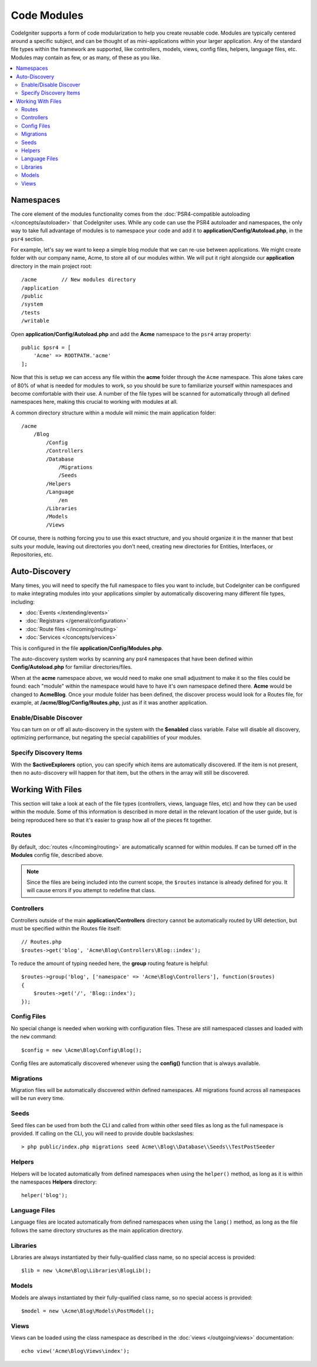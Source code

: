 ############
Code Modules
############

CodeIgniter supports a form of code modularization to help you create reusable code. Modules are typically
centered around a specific subject, and can be thought of as mini-applications within your larger application. Any
of the standard file types within the framework are supported, like controllers, models, views, config files, helpers,
language files, etc. Modules may contain as few, or as many, of these as you like.

.. contents::
    :local:
    :depth: 2

==========
Namespaces
==========

The core element of the modules functionality comes from the :doc:`PSR4-compatible autoloading </concepts/autoloader>`
that CodeIgniter uses. While any code can use the PSR4 autoloader and namespaces, the only way to take full advantage of
modules is to namespace your code and add it to **application/Config/Autoload.php**, in the ``psr4`` section.

For example, let's say we want to keep a simple blog module that we can re-use between applications. We might create
folder with our company name, Acme, to store all of our modules within. We will put it right alongside our **application**
directory in the main project root::

    /acme        // New modules directory
    /application
    /public
    /system
    /tests
    /writable

Open **application/Config/Autoload.php** and add the **Acme** namespace to the ``psr4`` array property::

    public $psr4 = [
        'Acme' => ROOTPATH.'acme'
    ];

Now that this is setup we can access any file within the **acme** folder through the ``Acme`` namespace. This alone
takes care of 80% of what is needed for modules to work, so you should be sure to familiarize yourself within namespaces
and become comfortable with their use. A number of the file types will be scanned for automatically through all defined
namespaces here, making this crucial to working with modules at all.

A common directory structure within a module will mimic the main application folder::

    /acme
        /Blog
            /Config
            /Controllers
            /Database
                /Migrations
                /Seeds
            /Helpers
            /Language
                /en
            /Libraries
            /Models
            /Views

Of course, there is nothing forcing you to use this exact structure, and you should organize it in the manner that
best suits your module, leaving out directories you don't need, creating new directories for Entities, Interfaces,
or Repositories, etc.

==============
Auto-Discovery
==============

Many times, you will need to specify the full namespace to files you want to include, but CodeIgniter can be
configured to make integrating modules into your applications simpler by automatically discovering many different
file types, including:

- :doc:`Events </extending/events>`
- :doc:`Registrars </general/configuration>`
- :doc:`Route files </incoming/routing>`
- :doc:`Services </concepts/services>`

This is configured in the file **application/Config/Modules.php**.

The auto-discovery system works by scanning any psr4 namespaces that have been defined within **Config/Autoload.php**
for familiar directories/files.

When at the **acme** namespace above, we would need to make one small adjustment to make it so the files could be found:
each "module" within the namespace would have to have it's own namespace defined there. **Acme** would be changed
to **Acme\Blog**. Once  your module folder has been defined, the discover process would look for a Routes file, for example,
at **/acme/Blog/Config/Routes.php**, just as if it was another application.

Enable/Disable Discover
=======================

You can turn on or off all auto-discovery in the system with the **$enabled** class variable. False will disable
all discovery, optimizing performance, but negating the special capabilities of your modules.

Specify Discovery Items
=======================

With the **$activeExplorers** option, you can specify which items are automatically discovered. If the item is not
present, then no auto-discovery will happen for that item, but the others in the array will still be discovered.

==================
Working With Files
==================

This section will take a look at each of the file types (controllers, views, language files, etc) and how they can
be used within the module. Some of this information is described in more detail in the relevant location of the user
guide, but is being reproduced here so that it's easier to grasp how all of the pieces fit together.

Routes
======

By default, :doc:`routes </incoming/routing>` are automatically scanned for within modules. If can be turned off in
the **Modules** config file, described above.

.. note:: Since the files are being included into the current scope, the ``$routes`` instance is already defined for you.
    It will cause errors if you attempt to redefine that class.

Controllers
===========

Controllers outside of the main **application/Controllers** directory cannot be automatically routed by URI detection,
but must be specified within the Routes file itself::

    // Routes.php
    $routes->get('blog', 'Acme\Blog\Controllers\Blog::index');

To reduce the amount of typing needed here, the **group** routing feature is helpful::

    $routes->group('blog', ['namespace' => 'Acme\Blog\Controllers'], function($routes)
    {
        $routes->get('/', 'Blog::index');
    });

Config Files
============

No special change is needed when working with configuration files. These are still namespaced classes and loaded
with the ``new`` command::

    $config = new \Acme\Blog\Config\Blog();

Config files are automatically discovered whenever using the **config()** function that is always available.

Migrations
==========

Migration files will be automatically discovered within defined namespaces. All migrations found across all
namespaces will be run every time.

Seeds
=====

Seed files can be used from both the CLI and called from within other seed files as long as the full namespace
is provided. If calling on the CLI, you will need to provide double backslashes::

    > php public/index.php migrations seed Acme\\Blog\\Database\\Seeds\\TestPostSeeder

Helpers
=======

Helpers will be located automatically from defined namespaces when using the ``helper()`` method, as long as it
is within the namespaces **Helpers** directory::

    helper('blog');

Language Files
==============

Language files are located automatically from defined namespaces when using the ``lang()`` method, as long as the
file follows the same directory structures as the main application directory.

Libraries
=========

Libraries are always instantiated by their fully-qualified class name, so no special access is provided::

    $lib = new \Acme\Blog\Libraries\BlogLib();

Models
======

Models are always instantiated by their fully-qualified class name, so no special access is provided::

    $model = new \Acme\Blog\Models\PostModel();

Views
=====

Views can be loaded using the class namespace as described in the :doc:`views </outgoing/views>` documentation::

    echo view('Acme\Blog\Views\index');
